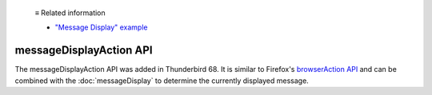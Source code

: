   ≡ Related information

  * `"Message Display" example <https://github.com/thunderbird/sample-extensions/tree/master/manifest_v3/messageDisplay>`__
  
========================
messageDisplayAction API
========================

The messageDisplayAction API was added in Thunderbird 68. It is similar to Firefox's
`browserAction API`__ and can be combined with the :doc:`messageDisplay` to determine
the currently displayed message.

__ https://developer.mozilla.org/en-US/docs/Mozilla/Add-ons/WebExtensions/API/browserAction
